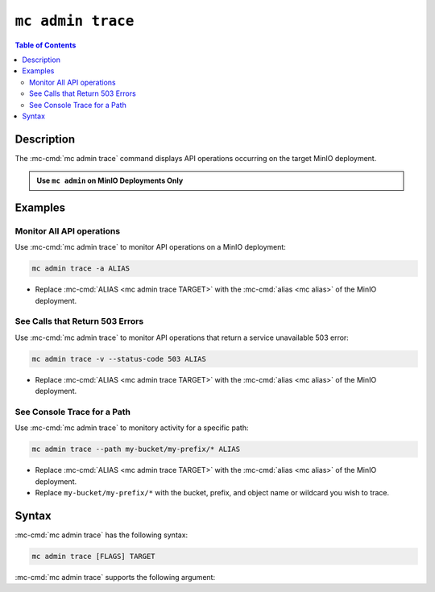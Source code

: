==================
``mc admin trace``
==================

.. default-domain:: minio

.. contents:: Table of Contents
   :local:
   :depth: 2

.. mc:: mc admin trace

Description
-----------

.. start-mc-admin-trace-desc

The :mc-cmd:`mc admin trace` command displays API operations occurring on the target MinIO deployment.

.. end-mc-admin-trace-desc

.. admonition:: Use ``mc admin`` on MinIO Deployments Only
   :class: note

   .. include:: /includes/facts-mc-admin.rst
      :start-after: start-minio-only
      :end-before: end-minio-only

Examples
--------

Monitor All API operations
~~~~~~~~~~~~~~~~~~~~~~~~~~

Use :mc-cmd:`mc admin trace` to monitor API operations on a MinIO deployment:

.. code-block:: shell
   :class: copyable

   mc admin trace -a ALIAS

- Replace :mc-cmd:`ALIAS <mc admin trace TARGET>` with the :mc-cmd:`alias <mc alias>` of the MinIO deployment.

See Calls that Return 503 Errors
~~~~~~~~~~~~~~~~~~~~~~~~~~~~~~~~

Use :mc-cmd:`mc admin trace` to monitor API operations that return a service unavailable 503 error:

.. code-block:: shell
   :class: copyable
   
   mc admin trace -v --status-code 503 ALIAS

- Replace :mc-cmd:`ALIAS <mc admin trace TARGET>` with the :mc-cmd:`alias <mc alias>` of the MinIO deployment.

See Console Trace for a Path
~~~~~~~~~~~~~~~~~~~~~~~~~~~~

Use :mc-cmd:`mc admin trace` to monitory activity for a specific path:

.. code-block:: shell
   :class: copyable

   mc admin trace --path my-bucket/my-prefix/* ALIAS

- Replace :mc-cmd:`ALIAS <mc admin trace TARGET>` with the :mc-cmd:`alias <mc alias>` of the MinIO deployment.
- Replace ``my-bucket/my-prefix/*`` with the bucket, prefix, and object name or wildcard you wish to trace.

Syntax
------

:mc-cmd:`mc admin trace` has the following syntax:

.. code-block:: shell
   :class: copyable

   mc admin trace [FLAGS] TARGET

:mc-cmd:`mc admin trace` supports the following argument:

.. mc-cmd:: TARGET

   Specify the :mc:`alias <mc alias>` of a configured MinIO deployment for which to monitor API operations.

.. mc-cmd:: --all, a
   
   Returns all traffic on the MinIO deployment, including internode traffic between MinIO servers.

.. mc-cmd:: --call

   Traces only matching call types.
   For example, the following command only traces calls of the type ``scanner``.

   .. code-block:: shell

      mc admin trace --call scanner TARGET

   Valid call types include:

   - ``s3``
   - ``internal``
   - ``storage``
   - ``os``
   - ``scanner``
   - ``decommission``
   - ``healing``

.. mc-cmd:: --verbose
   
   Returns verbose output.

.. mc-cmd:: --errors, e
   
   Returns failed API operations only.

.. mc-cmd:: --response-threshold

   Takes a time string as a value, such as ``5ms``.
   Returns only calls with a response time greater than the supplied threshold.

.. mc-cmd:: --status-code

   Returns calls of the specified HTTP status code.

.. mc-cmd:: --method

   Returns call of the specified HTTP method.

.. mc-cmd:: --funcname

   Returns calls for the entered function name.

.. mc-cmd:: --path

   Returns calls for the specified path.

.. mc-cmd:: --node

   Returns calls for the specified server.

.. mc-cmd:: --request-header

   Returns calls matching the supplied request header.
